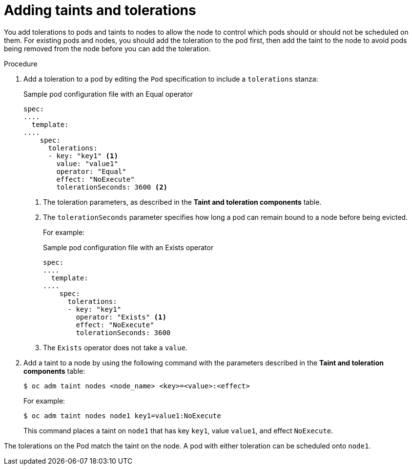 // Module included in the following assemblies:
//
// * nodes/nodes-scheduler-taints-tolerations.adoc
// * post_installation_configuration/node-tasks.adoc

[id="nodes-scheduler-taints-tolerations-adding_{context}"]
= Adding taints and tolerations

You add tolerations to pods and taints to nodes to allow the node to control which pods should or should not be scheduled on them. For existing pods and nodes, you should add the toleration to the pod first, then add the taint to the node to avoid pods being removed from the node before you can add the toleration.

.Procedure

. Add a toleration to a pod by editing the `Pod` specification to include a `tolerations` stanza:
+
.Sample pod configuration file with an Equal operator
[source,yaml]
----
spec:
....
  template:
....
    spec:
      tolerations:
      - key: "key1" <1>
        value: "value1"
        operator: "Equal"
        effect: "NoExecute"
        tolerationSeconds: 3600 <2>
----
<1> The toleration parameters, as described in the *Taint and toleration components* table.
<2> The `tolerationSeconds` parameter specifies how long a pod can remain bound to a node before being evicted.
+
For example:
+
.Sample pod configuration file with an Exists operator
[source,yaml]
----
spec:
....
  template:
....
    spec:
      tolerations:
      - key: "key1"
        operator: "Exists" <1>
        effect: "NoExecute"
        tolerationSeconds: 3600
----
<1> The `Exists` operator does not take a `value`.

. Add a taint to a node by using the following command with the parameters described in the *Taint and toleration components* table:
+
[source,terminal]
----
$ oc adm taint nodes <node_name> <key>=<value>:<effect>
----
+
For example:
+
[source,terminal]
----
$ oc adm taint nodes node1 key1=value1:NoExecute
----
+
This command places a taint on `node1` that has key `key1`, value `value1`, and effect `NoExecute`.

The tolerations on the Pod match the taint on the node. A pod with either toleration can be scheduled onto `node1`.

